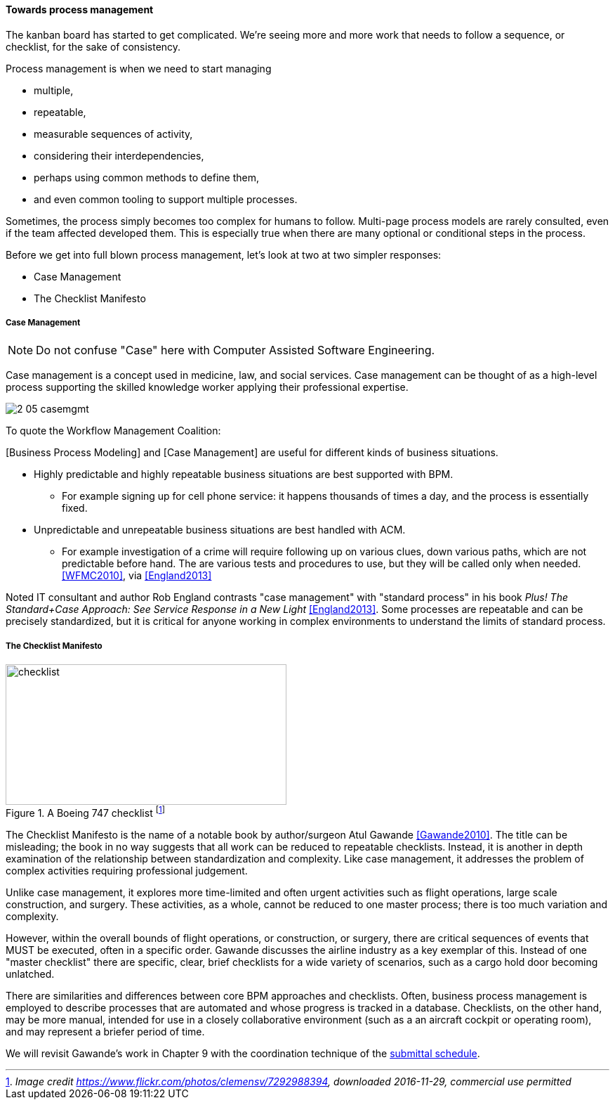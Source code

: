 
==== Towards process management

The kanban board has started to get complicated. We're seeing more and more work that needs to follow a sequence, or checklist, for the sake of consistency.

Process management is when we need to start managing

* multiple,
* repeatable,
* measurable sequences of activity,
* considering their interdependencies,
* perhaps using common methods to define them,
* and even common tooling to support multiple processes.

Sometimes, the process simply becomes too complex for humans to follow. Multi-page process models are rarely consulted, even if the team affected developed them. This is especially true when there are many optional or conditional steps in the process.

Before we get into full blown process management, let's look at two at two simpler responses:

* Case Management
* The Checklist Manifesto

anchor:case-mgmt[]

===== Case Management

NOTE: Do not confuse "Case" here with Computer Assisted Software Engineering.

Case management is a concept used in medicine, law, and social services. Case management can be thought of as a high-level process supporting the skilled knowledge worker applying their professional expertise.

image::images/2_05-casemgmt.png[]

To quote the Workflow Management Coalition:
****
[Business Process Modeling] and [Case Management] are useful for different kinds of business situations.

* Highly predictable and highly repeatable business situations are best supported with BPM.
** For example signing up for cell phone service: it happens thousands of times a day, and the process is essentially fixed.
* Unpredictable and unrepeatable business situations are best handled with ACM.
** For example investigation of a crime will require following up on various clues, down various paths, which are not predictable before hand. The are various tests and procedures to use, but they will be called only when needed.
<<WFMC2010>>, via <<England2013>>
****

Noted IT consultant and author Rob England contrasts "case management" with "standard process" in his book  _Plus! The Standard+Case Approach: See Service Response in a New Light_ <<England2013>>. Some processes are repeatable and can be precisely standardized, but it is critical for anyone working in complex environments to understand the limits of standard process.

anchor:checklist-manifesto[]

===== The Checklist Manifesto

.A Boeing 747 checklist footnote:[_Image credit https://www.flickr.com/photos/clemensv/7292988394, downloaded 2016-11-29, commercial use permitted_]
image::images/2_05-747-checklist.jpg[checklist, 400, 200, float="right"]

The Checklist Manifesto is the name of a notable book by author/surgeon Atul Gawande <<Gawande2010>>. The title can be misleading; the book in no way suggests that all work can be reduced to repeatable checklists. Instead, it is another in depth examination of the  relationship between standardization and complexity. Like case management, it addresses the problem of complex activities requiring professional judgement.

Unlike case management, it explores more time-limited and often urgent activities such as flight operations, large scale construction, and surgery. These activities, as a whole, cannot be reduced to one master process; there is too much variation and complexity.

However, within the overall bounds of flight operations, or construction, or surgery, there are critical sequences of events that MUST be executed, often in a specific order. Gawande discusses the airline industry as a key exemplar of this. Instead of one "master checklist" there are specific, clear, brief checklists for a wide variety of scenarios, such as a cargo hold door becoming unlatched.

There are similarities and differences between core BPM approaches and checklists. Often, business process management is employed to describe processes that are automated and whose progress is tracked in a database. Checklists, on the other hand, may be more manual, intended for use in a closely collaborative environment (such as a an aircraft cockpit or operating room), and may represent a briefer period of time.

We will revisit Gawande's work in Chapter 9 with the coordination technique of the xref:submittal-schedule[submittal schedule].
